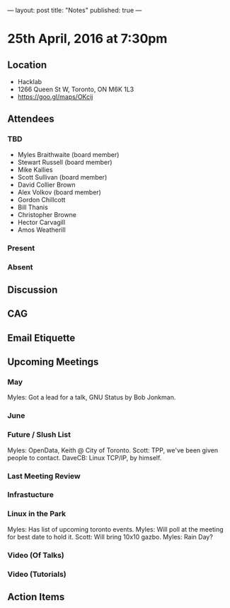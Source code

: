 ---
layout: post
title: "Notes"
published: true
---

* 25th April, 2016 at 7:30pm

** Location
  - Hacklab
  - 1266 Queen St W, Toronto, ON M6K 1L3
  - <https://goo.gl/maps/OKcij>


** Attendees

*** TBD

- Myles Braithwaite  (board member)
- Stewart Russell (board member)
- Mike Kallies
- Scott Sullivan (board member)
- David Collier Brown
- Alex Volkov (board member)
- Gordon Chillcott
- Bill Thanis
- Christopher Browne
- Hector Carvagill
- Amos Weatherill

*** Present


*** Absent


** Discussion

** CAG

** Email Etiquette


** Upcoming Meetings

*** May

Myles: Got a lead for a talk, GNU Status by Bob Jonkman. 


*** June

*** Future / Slush List

Myles: OpenData, Keith @ City of Toronto.
Scott: TPP, we've been given people to contact.
DaveCB: Linux TCP/IP, by himself.


*** Last Meeting Review


*** Infrastucture

*** Linux in the Park

Myles: Has list of upcoming toronto events.
Myles: Will poll at the meeting for best date to hold it.
Scott: Will bring 10x10 gazbo.
Myles: Rain Day?


*** Video (Of Talks)



*** Video (Tutorials)

** Action Items
